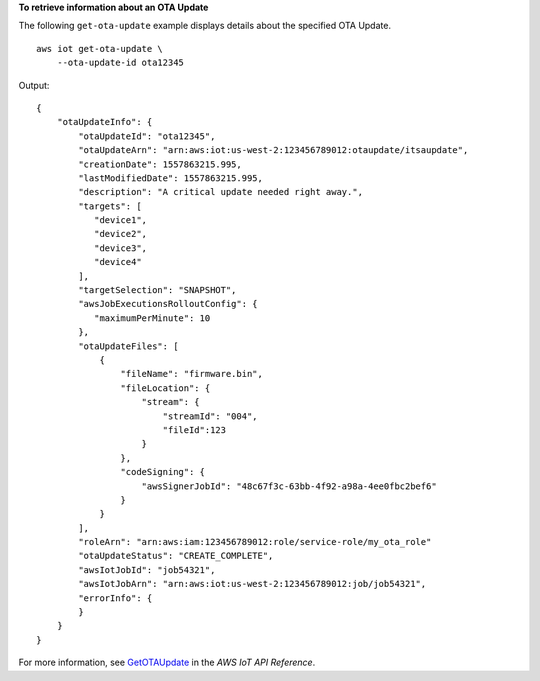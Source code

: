 **To retrieve information about an OTA Update**

The following ``get-ota-update`` example displays details about the specified OTA Update. ::

    aws iot get-ota-update \
        --ota-update-id ota12345

Output::

    {
        "otaUpdateInfo": {
            "otaUpdateId": "ota12345",
            "otaUpdateArn": "arn:aws:iot:us-west-2:123456789012:otaupdate/itsaupdate",
            "creationDate": 1557863215.995,
            "lastModifiedDate": 1557863215.995,
            "description": "A critical update needed right away.",  
            "targets": [
               "device1",
               "device2",
               "device3",
               "device4"
            ],
            "targetSelection": "SNAPSHOT",
            "awsJobExecutionsRolloutConfig": {
               "maximumPerMinute": 10
            },
            "otaUpdateFiles": [
                {
                    "fileName": "firmware.bin",                
                    "fileLocation": {
                        "stream": {
                            "streamId": "004",                         
                            "fileId":123
                        }                        
                    },
                    "codeSigning": {
                        "awsSignerJobId": "48c67f3c-63bb-4f92-a98a-4ee0fbc2bef6"     
                    }
                }
            ],
            "roleArn": "arn:aws:iam:123456789012:role/service-role/my_ota_role"
            "otaUpdateStatus": "CREATE_COMPLETE",
            "awsIotJobId": "job54321",
            "awsIotJobArn": "arn:aws:iot:us-west-2:123456789012:job/job54321",
            "errorInfo": {
            }
        }
    }

For more information, see `GetOTAUpdate <https://docs.aws.amazon.com/iot/latest/apireference/API_GetOTAUpdate.html>`__ in the *AWS IoT API Reference*.
